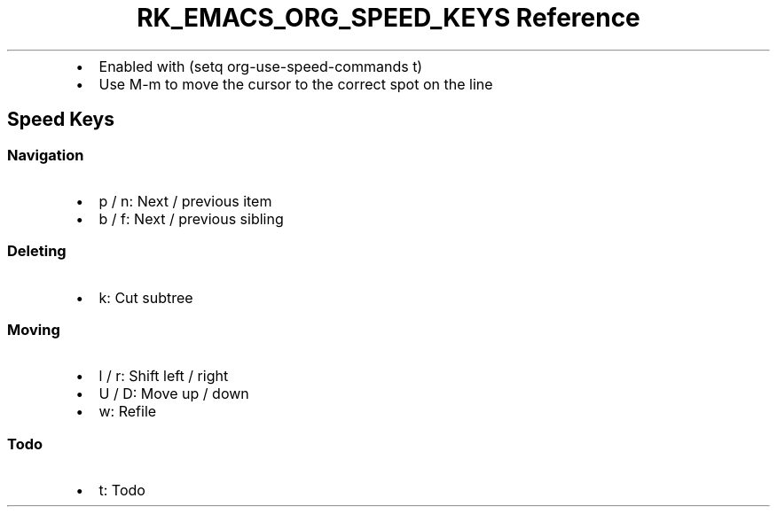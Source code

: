 .\" Automatically generated by Pandoc 3.6.3
.\"
.TH "RK_EMACS_ORG_SPEED_KEYS Reference" "" "" ""
.IP \[bu] 2
Enabled with \f[CR](setq org\-use\-speed\-commands t)\f[R]
.IP \[bu] 2
Use \f[CR]M\-m\f[R] to move the cursor to the correct spot on the line
.SH Speed Keys
.SS Navigation
.IP \[bu] 2
\f[CR]p\f[R] / \f[CR]n\f[R]: Next / previous item
.IP \[bu] 2
\f[CR]b\f[R] / \f[CR]f\f[R]: Next / previous sibling
.SS Deleting
.IP \[bu] 2
\f[CR]k\f[R]: Cut subtree
.SS Moving
.IP \[bu] 2
\f[CR]l\f[R] / \f[CR]r\f[R]: Shift left / right
.IP \[bu] 2
\f[CR]U\f[R] / \f[CR]D\f[R]: Move up / down
.IP \[bu] 2
\f[CR]w\f[R]: Refile
.SS Todo
.IP \[bu] 2
\f[CR]t\f[R]: Todo
